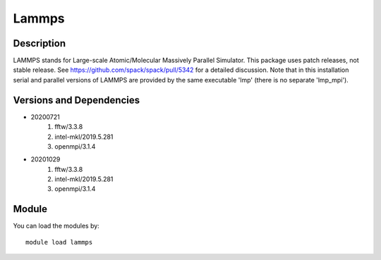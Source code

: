 .. _backbone-label:

Lammps
==============================

Description
~~~~~~~~
LAMMPS stands for Large-scale Atomic/Molecular Massively Parallel Simulator. This package uses patch releases, not stable release. See https://github.com/spack/spack/pull/5342 for a detailed discussion. Note that in this installation serial and parallel versions of LAMMPS are provided by the same executable 'lmp' (there is no separate 'lmp_mpi').

Versions and Dependencies
~~~~~~~~
- 20200721
   #. fftw/3.3.8
   #. intel-mkl/2019.5.281
   #. openmpi/3.1.4

- 20201029
   #. fftw/3.3.8
   #. intel-mkl/2019.5.281
   #. openmpi/3.1.4

Module
~~~~~~~~
You can load the modules by::

    module load lammps

